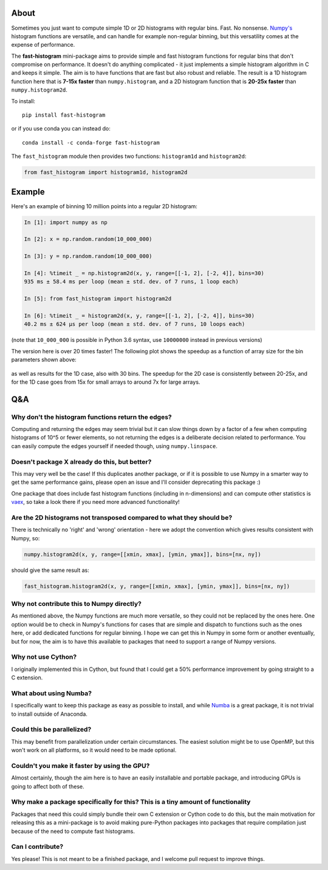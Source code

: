 |CI Status| |asv| |PyPI|

About
-----

Sometimes you just want to compute simple 1D or 2D histograms with regular bins. Fast. No
nonsense. `Numpy's <http://www.numpy.org>`__ histogram functions are
versatile, and can handle for example non-regular binning, but this
versatility comes at the expense of performance.

The **fast-histogram** mini-package aims to provide simple and fast
histogram functions for regular bins that don't compromise on performance. It doesn't do
anything complicated - it just implements a simple histogram algorithm
in C and keeps it simple. The aim is to have functions that are fast but
also robust and reliable. The result is a 1D histogram function here that
is **7-15x faster** than ``numpy.histogram``, and a 2D histogram function
that is **20-25x faster** than ``numpy.histogram2d``.

To install::

    pip install fast-histogram

or if you use conda you can instead do::

    conda install -c conda-forge fast-histogram

The ``fast_histogram`` module then provides two functions:
``histogram1d`` and ``histogram2d``:

.. code:: python

    from fast_histogram import histogram1d, histogram2d

Example
-------

Here's an example of binning 10 million points into a regular 2D
histogram:

.. code:: python

    In [1]: import numpy as np

    In [2]: x = np.random.random(10_000_000)

    In [3]: y = np.random.random(10_000_000)

    In [4]: %timeit _ = np.histogram2d(x, y, range=[[-1, 2], [-2, 4]], bins=30)
    935 ms ± 58.4 ms per loop (mean ± std. dev. of 7 runs, 1 loop each)

    In [5]: from fast_histogram import histogram2d

    In [6]: %timeit _ = histogram2d(x, y, range=[[-1, 2], [-2, 4]], bins=30)
    40.2 ms ± 624 µs per loop (mean ± std. dev. of 7 runs, 10 loops each)

(note that ``10_000_000`` is possible in Python 3.6 syntax, use ``10000000`` instead in previous versions)

The version here is over 20 times faster! The following plot shows the
speedup as a function of array size for the bin parameters shown above:

.. figure:: https://github.com/astrofrog/fast-histogram/raw/main/speedup_compared.png
   :alt: Comparison of performance between Numpy and fast-histogram

as well as results for the 1D case, also with 30 bins. The speedup for
the 2D case is consistently between 20-25x, and for the 1D case goes
from 15x for small arrays to around 7x for large arrays.

Q&A
---

Why don't the histogram functions return the edges?
~~~~~~~~~~~~~~~~~~~~~~~~~~~~~~~~~~~~~~~~~~~~~~~~~~~

Computing and returning the edges may seem trivial but it can slow things down by a factor of a few when computing histograms of 10^5 or fewer elements, so not returning the edges is a deliberate decision related to performance. You can easily compute the edges yourself if needed though, using ``numpy.linspace``.

Doesn't package X already do this, but better?
~~~~~~~~~~~~~~~~~~~~~~~~~~~~~~~~~~~~~~~~~~~~~~

This may very well be the case! If this duplicates another package, or
if it is possible to use Numpy in a smarter way to get the same
performance gains, please open an issue and I'll consider deprecating
this package :)

One package that does include fast histogram functions (including in
n-dimensions) and can compute other statistics is
`vaex <https://github.com/maartenbreddels/vaex>`_, so take a look there
if you need more advanced functionality!

Are the 2D histograms not transposed compared to what they should be?
~~~~~~~~~~~~~~~~~~~~~~~~~~~~~~~~~~~~~~~~~~~~~~~~~~~~~~~~~~~~~~~~~~~~~

There is technically no 'right' and 'wrong' orientation - here we adopt
the convention which gives results consistent with Numpy, so:

.. code:: python

    numpy.histogram2d(x, y, range=[[xmin, xmax], [ymin, ymax]], bins=[nx, ny])

should give the same result as:

.. code:: python

    fast_histogram.histogram2d(x, y, range=[[xmin, xmax], [ymin, ymax]], bins=[nx, ny])

Why not contribute this to Numpy directly?
~~~~~~~~~~~~~~~~~~~~~~~~~~~~~~~~~~~~~~~~~~

As mentioned above, the Numpy functions are much more versatile, so they could not
be replaced by the ones here. One option would be to check in Numpy's functions for
cases that are simple and dispatch to functions such as the ones here, or add
dedicated functions for regular binning. I hope we can get this in Numpy in some form
or another eventually, but for now, the aim is to have this available to packages
that need to support a range of Numpy versions.

Why not use Cython?
~~~~~~~~~~~~~~~~~~~

I originally implemented this in Cython, but found that I could get a
50% performance improvement by going straight to a C extension.

What about using Numba?
~~~~~~~~~~~~~~~~~~~~~~~

I specifically want to keep this package as easy as possible to install,
and while `Numba <https://numba.pydata.org>`__ is a great package, it is
not trivial to install outside of Anaconda.

Could this be parallelized?
~~~~~~~~~~~~~~~~~~~~~~~~~~~

This may benefit from parallelization under certain circumstances. The
easiest solution might be to use OpenMP, but this won't work on all
platforms, so it would need to be made optional.

Couldn't you make it faster by using the GPU?
~~~~~~~~~~~~~~~~~~~~~~~~~~~~~~~~~~~~~~~~~~~~~

Almost certainly, though the aim here is to have an easily installable
and portable package, and introducing GPUs is going to affect both of
these.

Why make a package specifically for this? This is a tiny amount of functionality
~~~~~~~~~~~~~~~~~~~~~~~~~~~~~~~~~~~~~~~~~~~~~~~~~~~~~~~~~~~~~~~~~~~~~~~~~~~~~~~~

Packages that need this could simply bundle their own C extension or
Cython code to do this, but the main motivation for releasing this as a
mini-package is to avoid making pure-Python packages into packages that
require compilation just because of the need to compute fast histograms.

Can I contribute?
~~~~~~~~~~~~~~~~~

Yes please! This is not meant to be a finished package, and I welcome
pull request to improve things.

.. |CI Status| image:: https://github.com/astrofrog/fast-histogram/actions/workflows/main.yml/badge.svg
   :target: https://github.com/astrofrog/fast-histogram/actions/workflows/main.yml

.. |asv| image:: https://img.shields.io/badge/benchmarked%20by-asv-brightgreen.svg
   :target: https://astrofrog.github.io/fast-histogram

.. |PyPI| image:: https://img.shields.io/pypi/v/fast-histogram.svg
    :target: https://pypi.org/project/fast-histogram/
    :alt: PyPI release
